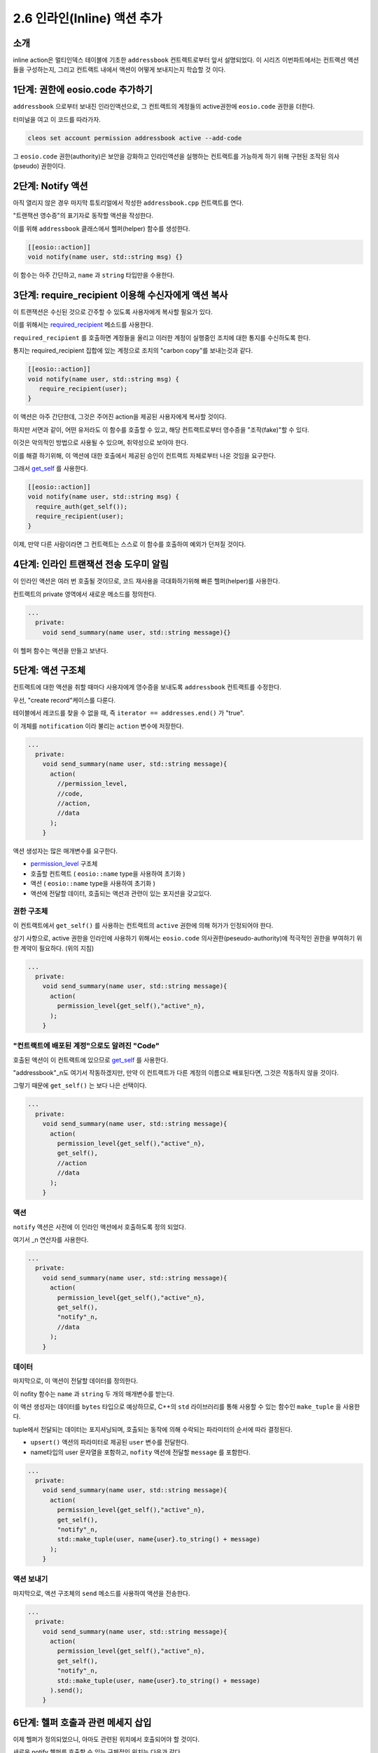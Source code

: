 ***********************************
2.6 인라인(Inline) 액션 추가
***********************************


소개
=========
inline action은 멀티인덱스 테이블에 기초한 ``addressbook`` 컨트랙트로부터 앞서 설명되었다.
이 시리즈 이번파트에서는 컨트랙션 액션들을 구성하는지, 그리고 컨트랙트 내에서 액션이 어떻게 보내지는지 학습할 것 이다.

1단계: 권한에 eosio.code 추가하기
====================================

``addressbook`` 으로부터 보내진 인라인액션으로, 그 컨트랙트의 계정들의 active권한에 ``eosio.code`` 권한을 더한다.

터미널을 여고 이 코드를 따라가자.

.. code-block:: console

   cleos set account permission addressbook active --add-code

그 ``eosio.code`` 권한(authority)은 보안을 강화하고 인라인액션을 실행하는 컨트랙트를 가능하게 하기 위해 구현된 조작된 의사(pseudo) 권한이다.

2단계: Notify 액션
=================

아직 열리지 않은 경우 마지막 튜토리얼에서 작성한 ``addressbook.cpp`` 컨트랙트를 연다.

"트랜잭션 영수증"의 표기자로 동작할 액션을 작성한다.

이를 위해 ``addressbook`` 클래스에서 헬퍼(helper) 함수를 생성한다.

.. code-block:: c++

   [[eosio::action]]
   void notify(name user, std::string msg) {}

이 함수는 아주 간단하고, ``name`` 과 ``string`` 타입만을 수용한다.

3단계: require_recipient 이용해 수신자에게 액션 복사
========================================

이 트랜잭션은 수신된 것으로 간주할 수 있도록 사용자에게 복사할 필요가 있다.

이를 위해서는 `required_recipient <https://eosio.github.io/eosio.cdt/1.4.1/group__actioncppapi.html#function-requirerecipient>`_  메소드를 사용한다.

``required_recipient`` 를 호출하면 계정들을 올리고 이러한 계정이 실행중인 조치에 대한 통지를 수신하도록 한다.

통지는 required_recipient 집합에 있는 계정으로 조치의 "carbon copy"를 보내는것과 같다.

.. code-block:: c++

   [[eosio::action]]
   void notify(name user, std::string msg) {
      require_recipient(user);
   }

이 액션은 아주 간단한데, 그것은 주어진 action을 제공된 사용자에게 복사할 것이다.

하지만 서면과 같이, 어떤 유저라도 이 함수를 호출할 수 있고, 해당 컨트랙트로부터 영수증을 "조작(fake)"할 수 있다.

이것은 악의적인 방법으로 사용될 수 있으며, 취약성으로 보아야 한다.

이를 해결 하기위해, 이 액션에 대한 호출에서 제공된 승인이 컨트랙트 자체로부터 나온 것임을 요구한다.

그래서 `get_self <https://developers.eos.io/eosio-cpp/v1.3.0/reference#get_self>`_ 를 사용한다.

.. code-block:: c++

     [[eosio::action]]
     void notify(name user, std::string msg) {
       require_auth(get_self());
       require_recipient(user);
     }

이제, 만약 다른 사람이라면 그 컨트랙트는 스스로 이 함수를 호출하여 예외가 던져질 것이다.

4단계: 인라인 트랜잭션 전송 도우미 알림
=======================================

이 인라인 액션은 여러 번 호출될 것이므로, 코드 재사용을 극대화하기위해 빠른 헬퍼(helper)를 사용한다.

컨트랙트의 private 영역에서 새로운 메소드를 정의한다.

.. code-block:: c++

   ...
     private:
       void send_summary(name user, std::string message){}

이 헬퍼 함수는 액션을 만들고 보낸다.

5단계: 액션 구조체
===================

컨트랙트에 대한 액션을 취할 때마다 사용자에게 영수증을 보내도록 ``addressbook`` 컨트랙트를 수정한다.

우선, "create record"케이스를 다룬다.

테이블에서 레코드를 찾을 수 없을 때, 즉 ``iterator == addresses.end()`` 가 "true".

이 개체를 ``notification`` 이라 불리는 ``action`` 변수에 저장한다.

.. code-block:: c++

   ...
     private: 
       void send_summary(name user, std::string message){
         action(
           //permission_level,
           //code,
           //action,
           //data
         );   
       }

액션 생성자는 많은 매개변수를 요구한다.

* `permission_level <https://eosio.github.io/eosio.cdt/structeosio_1_1permission__level.html>`_  구조체

* 호출할 컨트랙트 ( ``eosio::name`` type을 사용하여 초기화 )

* 액션 ( ``eosio::name`` type을 사용하여 초기화 )

* 액션에 전달할 데이터, 호출되는 액션과 관련이 있는 포지션을 갖고있다.

권한 구조체
------------------------

이 컨트랙트에서 ``get_self()`` 를 사용하는 컨트랙트의 ``active`` 권한에 의해 허가가 인정되어야 한다.

상기 사항으로, active 권한을 인라인에 사용하기 위해서는 ``eosio.code`` 의사권한(peseudo-authority)에 적극적인 권한을 부여하기 위한 계약이 필요하다. (위의 지침)

.. code-block:: c++

   ...
     private: 
       void send_summary(name user, std::string message){
         action(
           permission_level{get_self(),"active"_n},
         );
       }

"컨트랙트에 배포된 계정"으로도 알려진 "Code"
---------------------------------------------------------------------

호출된 액션이 이 컨트랙트에 있으므로 `get_self <https://eosio.github.io/eosio.cdt/classeosio_1_1contract.html#function-getself>`_ 를 사용한다.

"addressbook"_n도 여기서 작동하겠지만, 만약 이 컨트랙트가 다른 계정의 이름으로 배포된다면, 그것은 작동하지 않을 것이다.

그렇기 때문에 ``get_self()`` 는 보다 나은 선택이다.

.. code-block:: c++

   ...
     private: 
       void send_summary(name user, std::string message){
         action(
           permission_level{get_self(),"active"_n},
           get_self(),
           //action
           //data
         );
       }

액션
------------------------

``notify`` 액션은 사전에 이 인라인 액션에서 호출하도록 정의 되었다.

여기서 _n 연산자를 사용한다.

.. code-block:: c++

   ...
     private: 
       void send_summary(name user, std::string message){
         action(
           permission_level{get_self(),"active"_n},
           get_self(),
           "notify"_n,
           //data
         );
       }

데이터
------------------------

마지막으로, 이 액션이 전달할 데이터를 정의한다.

이 nofity 함수는 ``name`` 과 ``string`` 두 개의 매개변수를 받는다.

이 액션 생성자는 데이터를 ``bytes`` 타입으로 예상하므로, C++의 ``std`` 라이브러리를 통해 사용할 수 있는 함수인 ``make_tuple`` 을 사용한다.

tuple에서 전달되는 데이터는 포지셔닝되며, 호출되는 동작에 의해 수락되는 파라미터의 순서에 따라 결정된다.

* ``upsert()`` 액션의 파라미터로 제공된 ``user`` 변수를 전달한다.

* name타입의 user 문자열을 포함하고, ``nofity`` 액션에 전달할 ``message`` 를 포함한다.

.. code-block:: c++

   ...
     private: 
       void send_summary(name user, std::string message){
         action(
           permission_level{get_self(),"active"_n},
           get_self(),
           "notify"_n,
           std::make_tuple(user, name{user}.to_string() + message)
         );
       }

액션 보내기
------------------------

마지막으로, 액션 구조체의 ``send`` 메소드를 사용하여 액션을 전송한다.

.. code-block:: c++

   ...
     private: 
       void send_summary(name user, std::string message){
         action(
           permission_level{get_self(),"active"_n},
           get_self(),
           "notify"_n,
           std::make_tuple(user, name{user}.to_string() + message)
         ).send();
       }

6단계: 헬퍼 호출과 관련 메세지 삽입
====================================

이제 헬퍼가 정의되었으니, 아마도 관련된 위치에서 호출되어야 할 것이다.

새로운 notify 헬퍼를 호출할 수 있는 구체적인 위치는 다음과 같다.

* ``emplaces`` 계약 후 새로운 레코드 삽입: ``send_summary(user, "successfully emplaced record to addressbook");``

* ``modifies`` 계약 후 존재하는 레코드 수정: ``send_summary(user, "successfully modified record in addressbook.");``

* ``erases`` 계약 후 존재하는 레코드 삭제: ``send_summary(user, "successfully erased record from addressbook");``

7단계: EOSIO_DISPATCH 매크로 업데이트
====================================

새로운 액션 ``notify`` 가 컨트랙트에 더해졌으므로 파일 하단의 ``EOSIO_DISPATCH`` 매크로를 업데이트하여 새로운 ``notify`` 액션을 함수에 포함시킨다.

이를 통해 ``notify`` 액션이 ``eosio.cdt`` 의 옵티마이저(optimizer)에 의해 스크러빙되지 않도록 한다.

.. code-block:: c++

   EOSIO_DISPATCH( addressbook, (upsert)(erase)(notify) ) 

이제 모든 것이 제 자리를 찾았으니 ``addressbook`` 컨트랙트의 현재 상황은 다음과 같다.

.. code-block:: c++

       #include <eosiolib/eosio.hpp>
       #include <eosiolib/print.hpp>

       using namespace eosio;

       class [[eosio::contract]] addressbook : public eosio::contract {

       public:
         using contract::contract;

         addressbook(name receiver, name code,  datastream<const char*> ds): contract(receiver, code, ds) {}

         [[eosio::action]]
         void upsert(name user, std::string first_name, std::string last_name, uint64_t age, std::string street, std::string city, std::string state) {
           require_auth(user);
           address_index addresses(_code, _code.value);
           auto iterator = addresses.find(user.value);
           if( iterator == addresses.end() )
           {
             addresses.emplace(user, [&]( auto& row ) {
              row.key = user;
              row.first_name = first_name;
              row.last_name = last_name;
              row.age = age;
              row.street = street;
              row.city = city;
              row.state = state;
             });
             send_summary(user, " successfully emplaced record to addressbook");
           }
           else {
             std::string changes;
             addresses.modify(iterator, user, [&]( auto& row ) {
               row.key = user;
               row.first_name = first_name;
               row.last_name = last_name;
               row.street = street;
               row.city = city;
               row.state = state;
             });
             send_summary(user, " successfully modified record to addressbook");
           }
         }



         [[eosio::action]]
         void erase(name user) {
           require_auth(user);

           address_index addresses(_self, _code.value);

           auto iterator = addresses.find(user.value);
           eosio_assert(iterator != addresses.end(), "Record does not exist");
           addresses.erase(iterator);
           send_summary(user, " successfully erased record from addressbook");
         }

         [[eosio::action]]
         void notify(name user, std::string msg) {
           require_auth(get_self());
           require_recipient(user);
         }

       private:
         struct [[eosio::table]] person {
           name key;
           std::string first_name;
           std::string last_name;
           uint64_t age;
           std::string street;
           std::string city;
           std::string state;

           uint64_t primary_key() const { return key.value; }
           uint64_t get_secondary_1() const { return age;}

         };

         void send_summary(name user, std::string message) {
           action(
             permission_level{get_self(),"active"_n},
             get_self(),
             "notify"_n,
             std::make_tuple(user, name{user}.to_string() + message)
           ).send();
         };


         typedef eosio::multi_index<"people"_n, person, 
           indexed_by<"byage"_n, const_mem_fun<person, uint64_t, &person::get_secondary_1>>
         > address_index;

       };

       EOSIO_DISPATCH( addressbook, (upsert)(notify)(erase))

8단계: 재 컴파일과 ABI파일 갱신
===========================

터미널을 열고, ``CONTRACT_DIR/addressbook`` 으로 이동한다.

.. code-block:: console

   cd CONTRACTS_DIR/addressbook

이제, ABI에 영향을 미치는 컨트랙트에 변화가 있었기 때문에 ``--abigen`` 플래그를 포함해 계약을 다시 컴파일한다.

지시를 주의깊게 따랏다면, 어떤 오류도 발견해서는 안 된다.

.. code-block:: console

   eosio-cpp -o addressbook.wasm addressbook.cpp --abigen

EOSIO 위에서 스마트컨트랙트는 업그레이드 할 수 있다.

그래서 이 컨트랙트는 변화된 것들과 함께 재 배포 될 수 있다.

.. code-block:: console

   cleos set contract addressbook CONTRACTS_DIR/addressbook

.. code-block:: result

   Publishing contract...
   executed transaction: 1898d22d994c97824228b24a1741ca3bd5c7bc2eba9fea8e83446d78bfb264fd  7320 bytes  747 us
   #         eosio <= eosio::setcode               {"account":"addressbook","vmtype":0,"vmversion":0,"code":"0061736d0100000001a6011a60027f7e0060077f7e...
   #         eosio <= eosio::setabi                {"account":"addressbook","abi":"0e656f73696f3a3a6162692f312e30010c6163636f756e745f6e616d65046e616d65...

성공했다!

9단계: 테스트
================

컨트랙트를 수정하여 배포했으니 테스트 해본다.

앞 튜토리얼에서, 앨리스 주소록 레코드가 테스트 단계에서 삭제되었다.

그래서 ``upsert`` 를 호출해 그 내부에 쓰여진 인라인 액션 "create"를 보낸다.

터미널에서 다음 명령 실행

.. code-block:: console

   cleos push action addressbook upsert '["alice", "alice", "liddell", 21, "123 drink me way", "wonderland", "amsterdam"]' -p alice@active

``cleos`` 는 어떤 데이터를 리턴 할 것이다. 그것은 트랜잭션 안에 실행된 모든 액션을 포함한다.

.. code-block:: console
   
   executed transaction: e9e30524186bb6501cf490ceb744fe50654eb393ce0dd733f3bb6c68ff4b5622  160 bytes  9810 us
   #   addressbook <= addressbook::upsert          {"user":"alice","first_name":"alice","last_name":"liddell","age":21,"street":"123 drink me way","cit...
   #   addressbook <= addressbook::notify          {"user":"alice","msg":"alicesuccessfully emplaced record to addressbook"}
   #         alice <= addressbook::notify          {"user":"alice","msg":"alicesuccessfully emplaced record to addressbook"}

아래에 있는 ``addressbook::notify`` 가 이 거래와 ``alice`` 에 대한 정보를 함께 복사했다는 것을 알 수 있다.

`cleos get actions <https://developers.eos.io/eosio-cleos/reference#cleos-get-transactions>`_ 을 사용하여 실행된 액션과 앨리스와 관련된 조치를 보여준다.

.. code-block:: console

   cleos get actions alice

.. code-block:: Result

   #  seq  when                              contract::action => receiver      trx id...   args
   ================================================================================================================
   #   62   2018-09-15T12:57:09.000       addressbook::notify => alice         685ecc09... {"user":"alice","msg":"alice successfully added record to ad...
